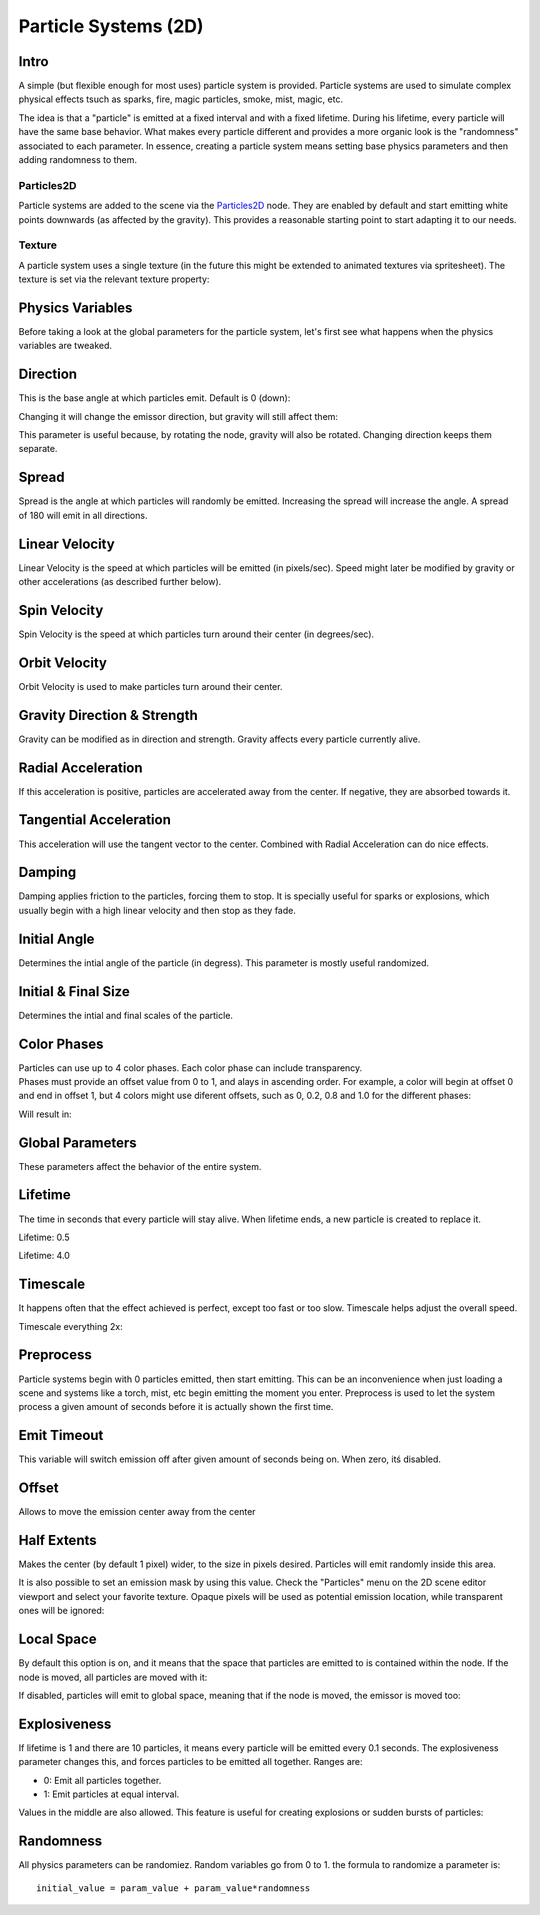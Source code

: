 .. _doc_particle_systems_2d:

Particle Systems (2D)
=====================

Intro
-----

A simple (but flexible enough for most uses) particle system is
provided. Particle systems are used to simulate complex physical effects
tsuch as sparks, fire, magic particles, smoke, mist, magic, etc.

The idea is that a "particle" is emitted at a fixed interval and with a
fixed lifetime. During his lifetime, every particle will have the same
base behavior. What makes every particle different and provides a more
organic look is the "randomness" associated to each parameter. In
essence, creating a particle system means setting base physics
parameters and then adding randomness to them.

Particles2D
~~~~~~~~~~~

Particle systems are added to the scene via the
`Particles2D <https://github.com/okamstudio/godot/wiki/class_particles2d>`__
node. They are enabled by default and start emitting white points
downwards (as affected by the gravity). This provides a reasonable
starting point to start adapting it to our needs.

.. image:: /img/particles1.png

Texture
~~~~~~~

A particle system uses a single texture (in the future this might be
extended to animated textures via spritesheet). The texture is set via
the relevant texture property:

.. image:: /img/particles2.png

Physics Variables
-----------------

Before taking a look at the global parameters for the particle system,
let's first see what happens when the physics variables are tweaked.

Direction
---------

This is the base angle at which particles emit. Default is 0 (down):

.. image:: /img/paranim1.gif

Changing it will change the emissor direction, but gravity will still
affect them:

.. image:: /img/paranim2.gif

This parameter is useful because, by rotating the node, gravity will
also be rotated. Changing direction keeps them separate.

Spread
------

Spread is the angle at which particles will randomly be emitted.
Increasing the spread will increase the angle. A spread of 180 will emit
in all directions.

.. image:: /img/paranim3.gif

Linear Velocity
---------------

Linear Velocity is the speed at which particles will be emitted (in
pixels/sec). Speed might later be modified by gravity or other
accelerations (as described further below).

.. image:: /img/paranim4.gif

Spin Velocity
-------------

Spin Velocity is the speed at which particles turn around their center
(in degrees/sec).

.. image:: /img/paranim5.gif

Orbit Velocity
--------------

Orbit Velocity is used to make particles turn around their center.

.. image:: /img/paranim6.gif

Gravity Direction & Strength
----------------------------

Gravity can be modified as in direction and strength. Gravity affects
every particle currently alive.

.. image:: /img/paranim7.gif

Radial Acceleration
-------------------

If this acceleration is positive, particles are accelerated away from
the center. If negative, they are absorbed towards it.

.. image:: /img/paranim8.gif

Tangential Acceleration
-----------------------

This acceleration will use the tangent vector to the center. Combined
with Radial Acceleration can do nice effects.

.. image:: /img/paranim9.gif

Damping
-------

Damping applies friction to the particles, forcing them to stop. It is
specially useful for sparks or explosions, which usually begin with a
high linear velocity and then stop as they fade.

.. image:: /img/paranim10.gif

Initial Angle
-------------

Determines the intial angle of the particle (in degress). This parameter
is mostly useful randomized.

.. image:: /img/paranim11.gif

Initial & Final Size
--------------------

Determines the intial and final scales of the particle.

.. image:: /img/paranim12.gif

Color Phases
------------

| Particles can use up to 4 color phases. Each color phase can include
  transparency.
| Phases must provide an offset value from 0 to 1, and alays in
  ascending order. For example, a color will begin at offset 0 and end
  in offset 1, but 4 colors might use diferent offsets, such as 0, 0.2,
  0.8 and 1.0 for the different phases:

.. image:: /img/particlecolorphases.png

Will result in:

.. image:: /img/paranim13.gif

Global Parameters
-----------------

These parameters affect the behavior of the entire system.

Lifetime
--------

The time in seconds that every particle will stay alive. When lifetime
ends, a new particle is created to replace it.

Lifetime: 0.5

.. image:: /img/paranim14.gif

Lifetime: 4.0

.. image:: /img/paranim15.gif

Timescale
---------

It happens often that the effect achieved is perfect, except too fast or
too slow. Timescale helps adjust the overall speed.

Timescale everything 2x:

.. image:: /img/paranim16.gif

Preprocess
----------

Particle systems begin with 0 particles emitted, then start emitting.
This can be an inconvenience when just loading a scene and systems like
a torch, mist, etc begin emitting the moment you enter. Preprocess is
used to let the system process a given amount of seconds before it is
actually shown the first time.

Emit Timeout
------------

This variable will switch emission off after given amount of seconds
being on. When zero, itś disabled.

Offset
------

Allows to move the emission center away from the center

Half Extents
------------

Makes the center (by default 1 pixel) wider, to the size in pixels
desired. Particles will emit randomly inside this area.

.. image:: /img/paranim17.gif

It is also possible to set an emission mask by using this value. Check
the "Particles" menu on the 2D scene editor viewport and select your
favorite texture. Opaque pixels will be used as potential emission
location, while transparent ones will be ignored:

.. image:: /img/paranim19.gif

Local Space
-----------

By default this option is on, and it means that the space that particles
are emitted to is contained within the node. If the node is moved, all
particles are moved with it:

.. image:: /img/paranim20.gif

If disabled, particles will emit to global space, meaning that if the
node is moved, the emissor is moved too:

.. image:: /img/paranim21.gif

Explosiveness
-------------

If lifetime is 1 and there are 10 particles, it means every particle
will be emitted every 0.1 seconds. The explosiveness parameter changes
this, and forces particles to be emitted all together. Ranges are:

-  0: Emit all particles together.
-  1: Emit particles at equal interval.

Values in the middle are also allowed. This feature is useful for
creating explosions or sudden bursts of particles:

.. image:: /img/paranim18.gif

Randomness
----------

All physics parameters can be randomiez. Random variables go from 0 to
1. the formula to randomize a parameter is:

::

    initial_value = param_value + param_value*randomness



